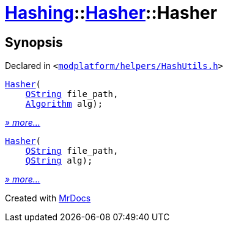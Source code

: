 [#Hashing-Hasher-2constructor]
= xref:Hashing.adoc[Hashing]::xref:Hashing/Hasher.adoc[Hasher]::Hasher
:relfileprefix: ../../
:mrdocs:


== Synopsis

Declared in `&lt;https://github.com/PrismLauncher/PrismLauncher/blob/develop/launcher/modplatform/helpers/HashUtils.h#L26[modplatform&sol;helpers&sol;HashUtils&period;h]&gt;`

[source,cpp,subs="verbatim,replacements,macros,-callouts"]
----
xref:Hashing/Hasher/2constructor-05.adoc[Hasher](
    xref:QString.adoc[QString] file&lowbar;path,
    xref:Hashing/Algorithm.adoc[Algorithm] alg);
----

[.small]#xref:Hashing/Hasher/2constructor-05.adoc[_» more..._]#

[source,cpp,subs="verbatim,replacements,macros,-callouts"]
----
xref:Hashing/Hasher/2constructor-0c.adoc[Hasher](
    xref:QString.adoc[QString] file&lowbar;path,
    xref:QString.adoc[QString] alg);
----

[.small]#xref:Hashing/Hasher/2constructor-0c.adoc[_» more..._]#



[.small]#Created with https://www.mrdocs.com[MrDocs]#
